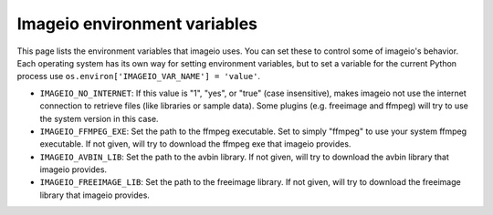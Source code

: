 Imageio environment variables
=============================

This page lists the environment variables that imageio uses. You can
set these to control some of imageio's behavior. Each operating system
has its own way for setting environment variables, but to set a variable
for the current Python process use
``os.environ['IMAGEIO_VAR_NAME'] = 'value'``.

* ``IMAGEIO_NO_INTERNET``: If this value is "1", "yes", or "true" (case
  insensitive), makes imageio not use the internet connection to
  retrieve files (like libraries or sample data). Some plugins (e.g.
  freeimage and ffmpeg) will try to use the system version in this case.
* ``IMAGEIO_FFMPEG_EXE``: Set the path to the ffmpeg executable. Set
  to simply "ffmpeg" to use your system ffmpeg executable. If not given,
  will try to download the ffmpeg exe that imageio provides.
* ``IMAGEIO_AVBIN_LIB``: Set the path to the avbin library. If not
  given, will try to download the avbin library that imageio provides.
* ``IMAGEIO_FREEIMAGE_LIB``: Set the path to the freeimage library. If
  not given, will try to download the freeimage library that imageio
  provides.
